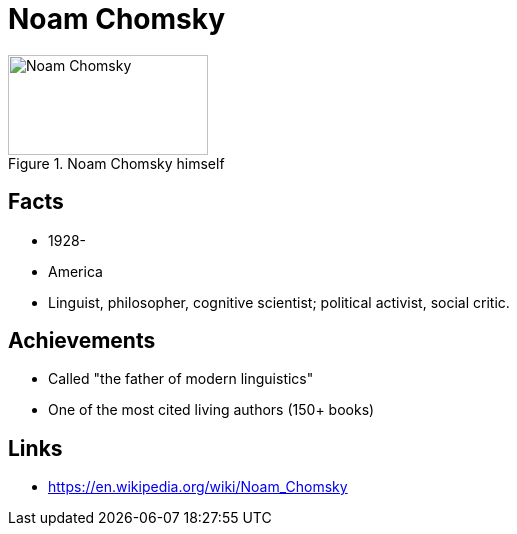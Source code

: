 = Noam Chomsky

[#img-chomsky-noam]
.Noam Chomsky himself
image::chomsky-noam.jpg[Noam Chomsky,200,100]

== Facts

* 1928-
* America
* Linguist, philosopher, cognitive scientist; political activist, social critic.

== Achievements

* Called "the father of modern linguistics"
* One of the most cited living authors (150+ books)

== Links

* https://en.wikipedia.org/wiki/Noam_Chomsky
